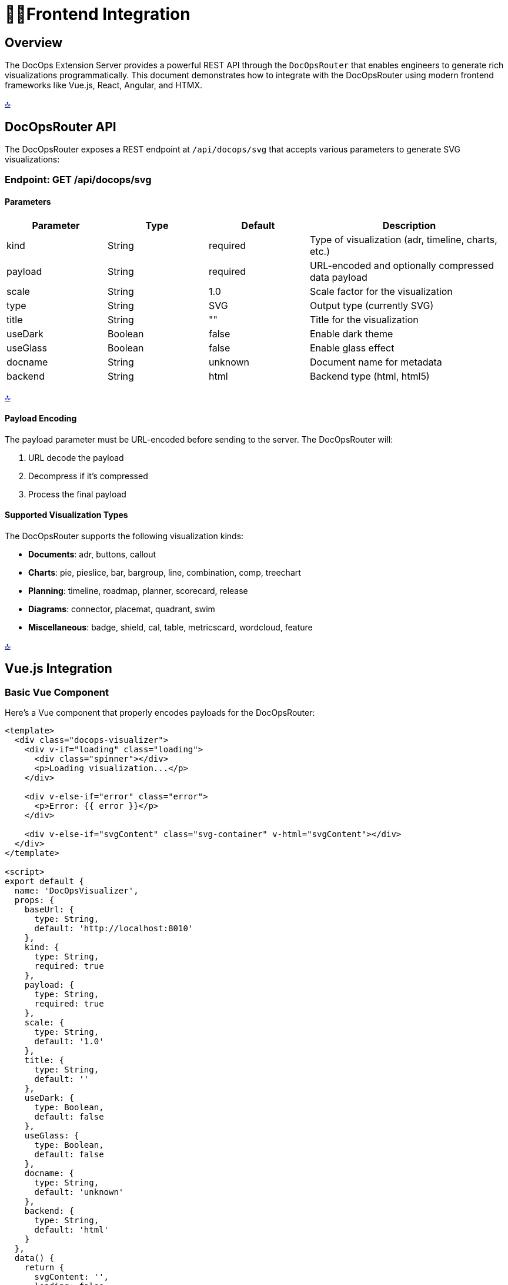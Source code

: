 = 👩‍💻*Frontend Integration*

[[top]]
== *Overview*

The DocOps Extension Server provides a powerful REST API through the `DocOpsRouter` that enables engineers to generate rich visualizations programmatically. This document demonstrates how to integrate with the DocOpsRouter using modern frontend frameworks like Vue.js, React, Angular, and HTMX.

[.back-to-top]
<<top, 🔝>>

== *DocOpsRouter API*

The DocOpsRouter exposes a REST endpoint at `/api/docops/svg` that accepts various parameters to generate SVG visualizations:

=== Endpoint: GET /api/docops/svg

==== Parameters

[cols="1,1,1,2", options="header"]
|===
|Parameter |Type |Default |Description
|kind |String |required |Type of visualization (adr, timeline, charts, etc.)
|payload |String |required |URL-encoded and optionally compressed data payload
|scale |String |1.0 |Scale factor for the visualization
|type |String |SVG |Output type (currently SVG)
|title |String |"" |Title for the visualization
|useDark |Boolean |false |Enable dark theme
|useGlass |Boolean |false |Enable glass effect
|docname |String |unknown |Document name for metadata
|backend |String |html |Backend type (html, html5)
|===

[.back-to-top]
<<top, 🔝>>

==== Payload Encoding

The payload parameter must be URL-encoded before sending to the server. The DocOpsRouter will:

1. URL decode the payload
2. Decompress if it's compressed
3. Process the final payload

==== Supported Visualization Types

The DocOpsRouter supports the following visualization kinds:

* **Documents**: adr, buttons, callout
* **Charts**: pie, pieslice, bar, bargroup, line, combination, comp, treechart
* **Planning**: timeline, roadmap, planner, scorecard, release
* **Diagrams**: connector, placemat, quadrant, swim
* **Miscellaneous**: badge, shield, cal, table, metricscard, wordcloud, feature

[.back-to-top]
<<top, 🔝>>

== *Vue.js Integration*

=== Basic Vue Component

Here's a Vue component that properly encodes payloads for the DocOpsRouter:

[source,vue]
----
<template>
  <div class="docops-visualizer">
    <div v-if="loading" class="loading">
      <div class="spinner"></div>
      <p>Loading visualization...</p>
    </div>

    <div v-else-if="error" class="error">
      <p>Error: {{ error }}</p>
    </div>

    <div v-else-if="svgContent" class="svg-container" v-html="svgContent"></div>
  </div>
</template>

<script>
export default {
  name: 'DocOpsVisualizer',
  props: {
    baseUrl: {
      type: String,
      default: 'http://localhost:8010'
    },
    kind: {
      type: String,
      required: true
    },
    payload: {
      type: String,
      required: true
    },
    scale: {
      type: String,
      default: '1.0'
    },
    title: {
      type: String,
      default: ''
    },
    useDark: {
      type: Boolean,
      default: false
    },
    useGlass: {
      type: Boolean,
      default: false
    },
    docname: {
      type: String,
      default: 'unknown'
    },
    backend: {
      type: String,
      default: 'html'
    }
  },
  data() {
    return {
      svgContent: '',
      loading: false,
      error: null
    }
  },
  watch: {
    kind() { this.fetchSvg() },
    payload() { this.fetchSvg() },
    scale() { this.fetchSvg() },
    title() { this.fetchSvg() },
    useDark() { this.fetchSvg() },
    useGlass() { this.fetchSvg() },
    docname() { this.fetchSvg() },
    backend() { this.fetchSvg() }
  },
  mounted() {
    this.fetchSvg()
  },
  methods: {
    buildUrl() {
      // URL encode the payload before sending
      const encodedPayload = encodeURIComponent(this.payload);

      const params = new URLSearchParams({
        kind: this.kind,
        payload: encodedPayload,
        scale: this.scale,
        type: 'SVG',
        title: this.title,
        useDark: this.useDark.toString(),
        useGlass: this.useGlass.toString(),
        docname: this.docname,
        backend: this.backend
      });

      return `${this.baseUrl}/api/docops/svg?${params.toString()}`;
    },

    async fetchSvg() {
      if (!this.payload) return;

      this.loading = true;
      this.error = null;

      try {
        const response = await fetch(this.buildUrl());

        if (!response.ok) {
          throw new Error(`HTTP error! status: ${response.status}`);
        }

        const svgText = await response.text();
        this.svgContent = svgText;
      } catch (err) {
        this.error = err.message;
      } finally {
        this.loading = false;
      }
    }
  }
}
</script>

<style scoped>
.loading {
  display: flex;
  flex-direction: column;
  align-items: center;
  justify-content: center;
  padding: 2rem;
}

.spinner {
  border: 4px solid #f3f3f3;
  border-top: 4px solid #3498db;
  border-radius: 50%;
  width: 40px;
  height: 40px;
  animation: spin 2s linear infinite;
}

@keyframes spin {
  0% { transform: rotate(0deg); }
  100% { transform: rotate(360deg); }
}

.error {
  padding: 1rem;
  background-color: #fee;
  border: 1px solid #fcc;
  border-radius: 4px;
  color: #c33;
}

.svg-container {
  width: 100%;
  height: 100%;
}
</style>
----

[.back-to-top]
<<top, 🔝>>

=== Vue Usage Example

[source,vue]
----
<template>
  <div class="app">
    <h1>DocOps Visualizations</h1>

    <!-- Timeline Visualization -->
    <DocOpsVisualizer
      kind="timeline"
      :payload="timelineData"
      title="Project Timeline"
      :use-dark="false"
    />

    <!-- ADR Visualization -->
    <DocOpsVisualizer
      kind="adr"
      :payload="adrData"
      title="Architecture Decision Record"
      :use-dark="true"
    />
  </div>
</template>

<script>
import DocOpsVisualizer from './components/DocOpsVisualizer.vue'

export default {
  components: {
    DocOpsVisualizer
  },
  data() {
    return {
      timelineData: `
date: 2024-01-15
text: Project kickoff and requirements gathering
-
date: 2024-02-01
text: System architecture design completed
-
date: 2024-03-15
text: MVP development milestone reached
      `,
      adrData: `
title: Use React for Frontend
status: Accepted
date: 2024-01-20
context: We need to choose a frontend framework
decision: Use React with TypeScript
consequences: Improved developer experience and type safety
      `
    }
  }
}
</script>
----

[.back-to-top]
<<top, 🔝>>

== *React Integration*

=== Basic React Component

Here's a React component that properly handles payload encoding:

[source,javascript]
----
import React, { useState, useEffect } from 'react';

const DocOpsVisualizer = ({
  baseUrl = 'http://localhost:8010',
  kind,
  payload,
  scale = '1.0',
  title = '',
  useDark = false,
  useGlass = false,
  docname = 'unknown',
  backend = 'html'
}) => {
  const [svgContent, setSvgContent] = useState('');
  const [loading, setLoading] = useState(false);
  const [error, setError] = useState(null);

  const fetchSvg = async () => {
    if (!payload) return;

    setLoading(true);
    setError(null);

    try {
      // URL encode the payload before sending
      const encodedPayload = encodeURIComponent(payload);

      const params = new URLSearchParams({
        kind,
        payload: encodedPayload,
        scale,
        type: 'SVG',
        title,
        useDark: useDark.toString(),
        useGlass: useGlass.toString(),
        docname,
        backend
      });

      const response = await fetch(`${baseUrl}/api/docops/svg?${params}`);

      if (!response.ok) {
        throw new Error(`HTTP error! status: ${response.status}`);
      }

      const svgText = await response.text();
      setSvgContent(svgText);
    } catch (err) {
      setError(err.message);
    } finally {
      setLoading(false);
    }
  };

  useEffect(() => {
    fetchSvg();
  }, [kind, payload, scale, title, useDark, useGlass, docname, backend]);

  if (loading) {
    return (
      <div className="flex justify-center items-center p-4">
        <div className="animate-spin rounded-full h-8 w-8 border-b-2 border-blue-500"></div>
        <span className="ml-2">Loading visualization...</span>
      </div>
    );
  }

  if (error) {
    return (
      <div className="bg-red-100 border border-red-400 text-red-700 px-4 py-3 rounded">
        Error: {error}
      </div>
    );
  }

  return (
    <div className="docops-visualizer">
      {svgContent && (
        <div
          className="svg-container"
          dangerouslySetInnerHTML={{ __html: svgContent }}
        />
      )}
    </div>
  );
};

export default DocOpsVisualizer;
----

[.back-to-top]
<<top, 🔝>>

=== React Usage Example

[source,javascript]
----
import React from 'react';
import DocOpsVisualizer from './components/DocOpsVisualizer';

const App = () => {
  const chartData = `
title: Q1 Sales Performance
data:
- name: Product A
  value: 45
- name: Product B
  value: 25
- name: Product C
  value: 30
  `;

  const roadmapData = `
title: Product Roadmap 2024
quarters:
  Q1: Foundation & Core Features
  Q2: Enhanced UI/UX
  Q3: API Integration
  Q4: Performance Optimization
  `;

  return (
    <div className="container mx-auto p-6">
      <h1 className="text-3xl font-bold mb-6">DocOps Dashboard</h1>

      <div className="grid grid-cols-1 md:grid-cols-2 gap-6">
        <div className="bg-white rounded-lg shadow p-4">
          <h2 className="text-xl font-semibold mb-4">Sales Chart</h2>
          <DocOpsVisualizer
            kind="pie"
            payload={chartData}
            title="Q1 Sales"
            scale="0.8"
          />
        </div>

        <div className="bg-white rounded-lg shadow p-4">
          <h2 className="text-xl font-semibold mb-4">Product Roadmap</h2>
          <DocOpsVisualizer
            kind="roadmap"
            payload={roadmapData}
            title="2024 Roadmap"
            useDark={true}
          />
        </div>
      </div>
    </div>
  );
};

export default App;
----

[.back-to-top]
<<top, 🔝>>

=== Custom React Hook

[source,javascript]
----
import { useState, useCallback } from 'react';

export const useDocOpsRouter = (baseUrl = 'http://localhost:8010') => {
  const [loading, setLoading] = useState(false);
  const [error, setError] = useState(null);

  const generateSvg = useCallback(async (config) => {
    setLoading(true);
    setError(null);

    try {
      // URL encode the payload before sending
      const encodedPayload = encodeURIComponent(config.payload);

      const params = new URLSearchParams({
        kind: config.kind,
        payload: encodedPayload,
        scale: config.scale || '1.0',
        type: config.type || 'SVG',
        title: config.title || '',
        useDark: (config.useDark || false).toString(),
        useGlass: (config.useGlass || false).toString(),
        docname: config.docname || 'unknown',
        backend: config.backend || 'html'
      });

      const response = await fetch(`${baseUrl}/api/docops/svg?${params}`);

      if (!response.ok) {
        throw new Error(`HTTP error! status: ${response.status}`);
      }

      return await response.text();
    } catch (err) {
      setError(err.message);
      throw err;
    } finally {
      setLoading(false);
    }
  }, [baseUrl]);

  return { generateSvg, loading, error };
};
----

[.back-to-top]
<<top, 🔝>>

== *Angular Integration*

=== Angular Service

Create an Angular service to handle DocOpsRouter integration:

[source,typescript]
----
// docops-router.service.ts
import { Injectable } from '@angular/core';
import { HttpClient, HttpParams } from '@angular/common/http';
import { Observable } from 'rxjs';

export interface DocOpsConfig {
  kind: string;
  payload: string;
  scale?: string;
  type?: string;
  title?: string;
  useDark?: boolean;
  useGlass?: boolean;
  docname?: string;
  backend?: string;
}

@Injectable({
  providedIn: 'root'
})
export class DocOpsRouterService {
  private baseUrl = 'http://localhost:8010';

  constructor(private http: HttpClient) { }

  generateSvg(config: DocOpsConfig): Observable<string> {
    // URL encode the payload before sending
    const encodedPayload = encodeURIComponent(config.payload);

    const params = new HttpParams()
      .set('kind', config.kind)
      .set('payload', encodedPayload)
      .set('scale', config.scale || '1.0')
      .set('type', config.type || 'SVG')
      .set('title', config.title || '')
      .set('useDark', (config.useDark || false).toString())
      .set('useGlass', (config.useGlass || false).toString())
      .set('docname', config.docname || 'unknown')
      .set('backend', config.backend || 'html');

    return this.http.get(`${this.baseUrl}/api/docops/svg`, {
      params,
      responseType: 'text'
    });
  }
}
----

[.back-to-top]
<<top, 🔝>>

=== Angular Component

[source,typescript]
----
// docops-visualizer.component.ts
import { Component, Input, OnInit, OnChanges, SimpleChanges } from '@angular/core';
import { DomSanitizer, SafeHtml } from '@angular/platform-browser';
import { DocOpsRouterService, DocOpsConfig } from './docops-router.service';

@Component({
  selector: 'app-docops-visualizer',
  template: `
    <div class="docops-visualizer">
      <div *ngIf="loading" class="loading">
        <div class="spinner"></div>
        <p>Loading visualization...</p>
      </div>

      <div *ngIf="error" class="error">
        <p>Error: {{ error }}</p>
      </div>

      <div *ngIf="svgContent && !loading"
           class="svg-container"
           [innerHTML]="svgContent">
      </div>
    </div>
  `,
  styles: [`
    .loading {
      display: flex;
      flex-direction: column;
      align-items: center;
      justify-content: center;
      padding: 2rem;
    }

    .spinner {
      border: 4px solid #f3f3f3;
      border-top: 4px solid #3498db;
      border-radius: 50%;
      width: 40px;
      height: 40px;
      animation: spin 2s linear infinite;
    }

    @keyframes spin {
      0% { transform: rotate(0deg); }
      100% { transform: rotate(360deg); }
    }

    .error {
      padding: 1rem;
      background-color: #fee;
      border: 1px solid #fcc;
      border-radius: 4px;
      color: #c33;
    }

    .svg-container {
      width: 100%;
      height: 100%;
    }
  `]
})
export class DocOpsVisualizerComponent implements OnInit, OnChanges {
  @Input() kind!: string;
  @Input() payload!: string;
  @Input() scale: string = '1.0';
  @Input() title: string = '';
  @Input() useDark: boolean = false;
  @Input() useGlass: boolean = false;
  @Input() docname: string = 'unknown';
  @Input() backend: string = 'html';

  svgContent: SafeHtml = '';
  loading: boolean = false;
  error: string | null = null;

  constructor(
    private docOpsService: DocOpsRouterService,
    private sanitizer: DomSanitizer
  ) {}

  ngOnInit(): void {
    this.fetchSvg();
  }

  ngOnChanges(changes: SimpleChanges): void {
    if (changes['kind'] || changes['payload'] || changes['scale'] ||
        changes['title'] || changes['useDark'] || changes['useGlass'] ||
        changes['docname'] || changes['backend']) {
      this.fetchSvg();
    }
  }

  private fetchSvg(): void {
    if (!this.payload) return;

    this.loading = true;
    this.error = null;

    const config: DocOpsConfig = {
      kind: this.kind,
      payload: this.payload,
      scale: this.scale,
      title: this.title,
      useDark: this.useDark,
      useGlass: this.useGlass,
      docname: this.docname,
      backend: this.backend
    };

    this.docOpsService.generateSvg(config).subscribe({
      next: (svgText) => {
        this.svgContent = this.sanitizer.bypassSecurityTrustHtml(svgText);
        this.loading = false;
      },
      error: (err) => {
        this.error = err.message || 'Failed to generate visualization';
        this.loading = false;
      }
    });
  }
}
----

[.back-to-top]
<<top, 🔝>>

=== Angular Usage Example

[source,typescript]
----
// app.component.ts
import { Component } from '@angular/core';

@Component({
  selector: 'app-root',
  template: `
    <div class="container mx-auto p-6">
      <h1 class="text-3xl font-bold mb-6">DocOps Dashboard</h1>

      <div class="grid grid-cols-1 md:grid-cols-2 gap-6">
        <div class="bg-white rounded-lg shadow p-4">
          <h2 class="text-xl font-semibold mb-4">Timeline</h2>
          <app-docops-visualizer
            kind="timeline"
            [payload]="timelineData"
            title="Project Timeline"
            [useDark]="false">
          </app-docops-visualizer>
        </div>

        <div class="bg-white rounded-lg shadow p-4">
          <h2 class="text-xl font-semibold mb-4">Scorecard</h2>
          <app-docops-visualizer
            kind="scorecard"
            [payload]="scorecardData"
            title="Performance Metrics"
            [useDark]="true">
          </app-docops-visualizer>
        </div>
      </div>
    </div>
  `
})
export class AppComponent {
  timelineData = `
date: 2024-01-15
text: Project kickoff and requirements gathering
-
date: 2024-02-01
text: System architecture design completed
-
date: 2024-03-15
text: MVP development milestone reached
  `;

  scorecardData = `
title: Q1 Performance Metrics
metrics:
- name: Performance Score
  value: 85
  target: 90
- name: User Satisfaction
  value: 92
  target: 95
- name: System Uptime
  value: 99.8
  target: 99.9
  `;
}
----

[.back-to-top]
<<top, 🔝>>


== *HTMX Integration*

=== HTMX with Server-Side Rendering

HTMX provides a unique approach by generating URLs server-side and using hypermedia controls:

[source,html]
----
<!DOCTYPE html>
<html>
<head>
    <title>DocOps with HTMX</title>
    <script src="https://unpkg.com/htmx.org@1.9.10"></script>
    <style>
        .loading { text-align: center; padding: 2rem; }
        .error { color: red; padding: 1rem; border: 1px solid red; border-radius: 4px; }
        .svg-container { width: 100%; height: 100%; }
        .docops-form { margin: 1rem; padding: 1rem; border: 1px solid #ddd; border-radius: 4px; }
    </style>
</head>
<body>
    <div class="container">
        <h1>DocOps Visualizations with HTMX</h1>

        <!-- Interactive Form -->
        <div class="docops-form">
            <h2>Generate Visualization</h2>
            <form hx-post="/generate-docops-url"
                  hx-target="#visualization-container"
                  hx-indicator="#loading">

                <div>
                    <label for="kind">Visualization Type:</label>
                    <select name="kind" id="kind">
                        <option value="timeline">Timeline</option>
                        <option value="adr">ADR</option>
                        <option value="roadmap">Roadmap</option>
                        <option value="pie">Pie Chart</option>
                        <option value="bar">Bar Chart</option>
                    </select>
                </div>

                <div>
                    <label for="payload">Data:</label>
                    <textarea name="payload" id="payload" rows="6"
                              placeholder="Enter your data here..."></textarea>
                </div>

                <div>
                    <label for="title">Title:</label>
                    <input type="text" name="title" id="title" />
                </div>

                <div>
                    <label for="scale">Scale:</label>
                    <input type="number" name="scale" id="scale"
                           value="1.0" step="0.1" />
                </div>

                <div>
                    <label>
                        <input type="checkbox" name="useDark" value="true" />
                        Use Dark Theme
                    </label>
                </div>

                <div>
                    <label>
                        <input type="checkbox" name="useGlass" value="true" />
                        Use Glass Effect
                    </label>
                </div>

                <button type="submit">Generate Visualization</button>
            </form>
        </div>

        <!-- Loading indicator -->
        <div id="loading" class="loading htmx-indicator">
            Generating visualization...
        </div>

        <!-- Visualization container -->
        <div id="visualization-container">
            <!-- SVG will be loaded here -->
        </div>

        <!-- Pre-configured visualizations -->
        <div class="preset-visualizations">
            <h2>Sample Visualizations</h2>

            <button hx-get="/docops-sample/timeline"
                    hx-target="#sample-timeline"
                    hx-indicator="#loading">
                Load Timeline Sample
            </button>
            <div id="sample-timeline" class="svg-container"></div>

            <button hx-get="/docops-sample/adr"
                    hx-target="#sample-adr"
                    hx-indicator="#loading">
                Load ADR Sample
            </button>
            <div id="sample-adr" class="svg-container"></div>
        </div>
    </div>
</body>
</html>
----

[.back-to-top]
<<top, 🔝>>

=== Server-Side Handler (Spring Boot)

[source,java]
----
@RestController
public class DocOpsHtmxController {

    @PostMapping("/generate-docops-url")
    public ResponseEntity<String> generateDocOpsUrl(
            @RequestParam String kind,
            @RequestParam String payload,
            @RequestParam(defaultValue = "1.0") String scale,
            @RequestParam(defaultValue = "") String title,
            @RequestParam(defaultValue = "false") boolean useDark,
            @RequestParam(defaultValue = "false") boolean useGlass,
            HttpServletRequest request) {

        try {
            // URL encode the payload
            String encodedPayload = URLEncoder.encode(payload, StandardCharsets.UTF_8);

            // Build the DocOps API URL
            String docOpsUrl = UriComponentsBuilder.fromUriString("http://localhost:8010")
                .path("/api/docops/svg")
                .queryParam("kind", kind)
                .queryParam("payload", encodedPayload)
                .queryParam("scale", scale)
                .queryParam("title", title)
                .queryParam("useDark", useDark)
                .queryParam("useGlass", useGlass)
                .queryParam("type", "SVG")
                .build()
                .toUriString();

            // Return HTML that will fetch and display the SVG
            String html = String.format("""
                <div class="visualization-result">
                    <h3>Generated Visualization</h3>
                    <div hx-get="%s"
                         hx-trigger="load"
                         hx-target="this"
                         class="svg-container">
                        Loading...
                    </div>
                    <div class="url-display">
                        <label>API URL:</label>
                        <input type="text" value="%s" readonly onclick="this.select()" />
                    </div>
                </div>
                """, docOpsUrl, docOpsUrl);

            return ResponseEntity.ok()
                .contentType(MediaType.TEXT_HTML)
                .body(html);

        } catch (Exception e) {
            return ResponseEntity.ok()
                .contentType(MediaType.TEXT_HTML)
                .body("<div class='error'>Error generating visualization: " + e.getMessage() + "</div>");
        }
    }

    @GetMapping("/docops-sample/{type}")
    public ResponseEntity<String> getDocOpsSample(@PathVariable String type) {
        String sampleData = getSampleData(type);

        try {
            String encodedPayload = URLEncoder.encode(sampleData, StandardCharsets.UTF_8);

            String docOpsUrl = UriComponentsBuilder.fromUriString("http://localhost:8010")
                .path("/api/docops/svg")
                .queryParam("kind", type)
                .queryParam("payload", encodedPayload)
                .queryParam("scale", "0.8")
                .queryParam("title", "Sample " + type.toUpperCase())
                .queryParam("useDark", "false")
                .build()
                .toUriString();

            // Fetch the SVG directly and return it
            RestTemplate restTemplate = new RestTemplate();
            String svgContent = restTemplate.getForObject(docOpsUrl, String.class);

            return ResponseEntity.ok()
                .contentType(MediaType.TEXT_HTML)
                .body("<div class='svg-container'>" + svgContent + "</div>");

        } catch (Exception e) {
            return ResponseEntity.ok()
                .contentType(MediaType.TEXT_HTML)
                .body("<div class='error'>Error loading sample: " + e.getMessage() + "</div>");
        }
    }

    private String getSampleData(String type) {
        return switch (type) {
            case "timeline" -> """
                date: 2024-01-15
                text: Project kickoff
                -
                date: 2024-02-01
                text: Design phase completed
                -
                date: 2024-03-15
                text: MVP released
                """;
            case "adr" -> """
                title: Use Microservices Architecture
                status: Accepted
                date: 2024-01-20
                context: Need to scale application
                decision: Implement microservices
                consequences: Better scalability
                """;
            default -> "No sample data available";
        };
    }
}
----

[.back-to-top]
<<top, 🔝>>

=== HTMX with Client-Side URL Building

For cases where you want to build URLs client-side with HTMX:

[source,html]
----
<script>
function generateDocOpsVisualization(kind, payload, options = {}) {
    // URL encode the payload
    const encodedPayload = encodeURIComponent(payload);

    const params = new URLSearchParams({
        kind: kind,
        payload: encodedPayload,
        scale: options.scale || '1.0',
        title: options.title || '',
        useDark: (options.useDark || false).toString(),
        useGlass: (options.useGlass || false).toString(),
        type: 'SVG'
    });

    const url = `http://localhost:8010/api/docops/svg?${params}`;

    // Use HTMX to fetch and display
    htmx.ajax('GET', url, {
        target: '#visualization-target',
        swap: 'innerHTML'
    });
}

// Usage
document.getElementById('generate-btn').addEventListener('click', function() {
    const payload = document.getElementById('payload-input').value;
    generateDocOpsVisualization('timeline', payload, {
        title: 'My Timeline',
        scale: '0.8',
        useDark: true
    });
});
</script>

<div>
    <textarea id="payload-input" placeholder="Enter timeline data..."></textarea>
    <button id="generate-btn">Generate Timeline</button>
    <div id="visualization-target"></div>
</div>
----

[.back-to-top]
<<top, 🔝>>

== *Advanced Integration Patterns*

=== Payload Compression

For large payloads, you can implement compression before encoding:

[source,javascript]
----
// Compression utility (requires pako library)
import pako from 'pako';

function compressPayload(payload) {
    const compressed = pako.gzip(payload);
    return btoa(String.fromCharCode.apply(null, compressed));
}

function preparePayload(payload) {
    // For large payloads, compress first
    if (payload.length > 1000) {
        return compressPayload(payload);
    }
    // For smaller payloads, just URL encode
    return encodeURIComponent(payload);
}
----

[.back-to-top]
<<top, 🔝>>

=== Error Handling Best Practices

[source,javascript]
----
async function fetchDocOpsVisualization(config) {
    try {
        const encodedPayload = encodeURIComponent(config.payload);
        const params = new URLSearchParams({
            kind: config.kind,
            payload: encodedPayload,
            // ... other params
        });

        const response = await fetch(`/api/docops/svg?${params}`);

        if (!response.ok) {
            throw new Error(`DocOps API error: ${response.status}`);
        }

        const svgContent = await response.text();

        // Validate SVG content
        if (!svgContent.includes('<svg')) {
            throw new Error('Invalid SVG response from DocOps API');
        }

        return svgContent;

    } catch (error) {
        console.error('DocOps visualization failed:', error);
        throw new Error(`Failed to generate ${config.kind} visualization: ${error.message}`);
    }
}
----

[.back-to-top]
<<top, 🔝>>

=== Performance Optimization

[source,javascript]
----
// Debounced payload encoding for interactive forms
function debounce(func, wait) {
    let timeout;
    return function executedFunction(...args) {
        const later = () => {
            clearTimeout(timeout);
            func(...args);
        };
        clearTimeout(timeout);
        timeout = setTimeout(later, wait);
    };
}

// Cache for repeated requests
const visualizationCache = new Map();

function getCachedVisualization(config) {
    const key = JSON.stringify(config);
    return visualizationCache.get(key);
}

function setCachedVisualization(config, svg) {
    const key = JSON.stringify(config);
    visualizationCache.set(key, svg);
}
----

[.back-to-top]
<<top, 🔝>>

== *Security Considerations*

=== Payload Validation

Always validate payloads before sending to the DocOpsRouter:

[source,javascript]
----
function validatePayload(payload, kind) {
    if (!payload || typeof payload !== 'string') {
        throw new Error('Payload must be a non-empty string');
    }

    if (payload.length > 100000) {
        throw new Error('Payload too large (max 100KB)');
    }

    // Kind-specific validation
    switch (kind) {
        case 'timeline':
            if (!payload.includes('date:')) {
                throw new Error('Timeline payload must contain date entries');
            }
            break;
        case 'adr':
            if (!payload.includes('title:')) {
                throw new Error('ADR payload must contain a title');
            }
            break;
    }

    return true;
}
----

[.back-to-top]
<<top, 🔝>>

=== Content Security Policy

When displaying SVG content, ensure proper CSP headers:

[source,html]
----
<meta http-equiv="Content-Security-Policy"
      content="default-src 'self';
               img-src 'self' data:;
               script-src 'self' 'unsafe-inline';">
----

== *Conclusion*

The DocOpsRouter provides a flexible API for generating visualizations across multiple frontend frameworks and documentation platforms. Key points to remember:

1. **Always URL-encode payloads** before sending to the API
2. **Handle loading states** and errors appropriately
3. **Validate payloads** before transmission
4. **Use appropriate security measures** when displaying SVG content
5. **Consider performance optimizations** for large or frequent requests
6. **Provide fallback content** for Markdown integration
7. **Cache responses** when appropriate

Whether using Vue.js, React, Angular, HTMX, or Markdown processors, the pattern remains consistent: encode the payload, build the URL with proper parameters, and handle the SVG response appropriately for your chosen framework or platform.

[.back-to-top]
<<top, 🔝>>